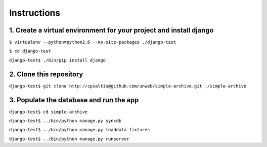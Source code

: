 ============
Instructions
============

1. Create a virtual environment for your project and install django
-------------------------------------------------------------------

``$ virtualenv --python=python2.6 --no-site-packages ./django-test``

``$ cd django-test``

``django-test$ ./bin/pip install django``

2. Clone this repository
------------------------

``django-test$ git clone http://cpsaltis@github.com/unweb/simple-archive.git ./simple-archive``

3. Populate the database and run the app
----------------------------------------

``django-test$ cd simple-archive``

``django-test$ ../bin/python manage.py syncdb``

``django-test$ ../bin/python manage.py loaddata fixtures``

``django-test$ ../bin/python manage.py runserver``
